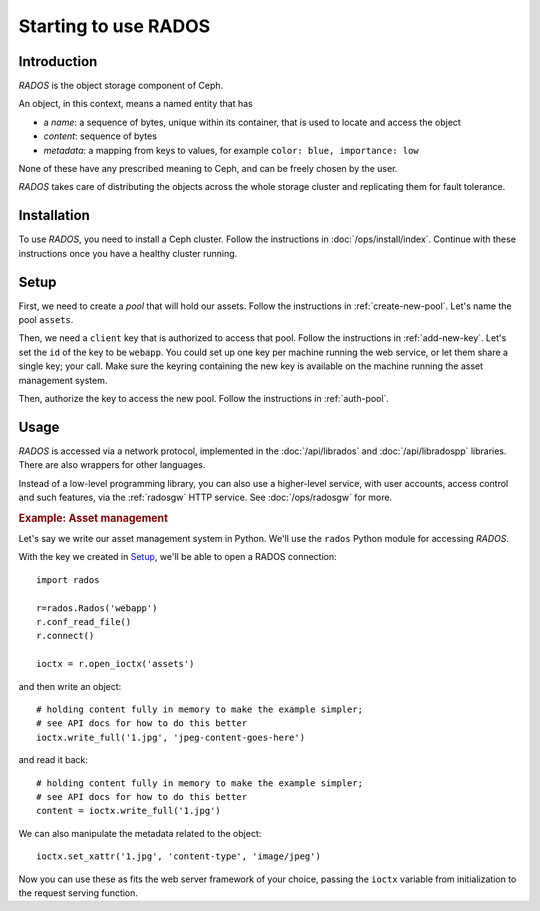 =======================
 Starting to use RADOS
=======================

.. highlight:: python

.. index:: RADOS, object

Introduction
============

`RADOS` is the object storage component of Ceph.

An object, in this context, means a named entity that has

- a `name`: a sequence of bytes, unique within its container, that is
  used to locate and access the object
- `content`: sequence of bytes
- `metadata`: a mapping from keys to values, for example ``color:
  blue, importance: low``

None of these have any prescribed meaning to Ceph, and can be freely
chosen by the user.

`RADOS` takes care of distributing the objects across the whole
storage cluster and replicating them for fault tolerance.


Installation
============

To use `RADOS`, you need to install a Ceph cluster. Follow the
instructions in :doc:`/ops/install/index`. Continue with these
instructions once you have a healthy cluster running.


Setup
=====

First, we need to create a `pool` that will hold our assets. Follow
the instructions in :ref:`create-new-pool`. Let's name the pool
``assets``.

Then, we need a ``client`` key that is authorized to access that
pool. Follow the instructions in :ref:`add-new-key`. Let's set the
``id`` of the key to be ``webapp``. You could set up one key per
machine running the web service, or let them share a single key; your
call. Make sure the keyring containing the new key is available on the
machine running the asset management system.

Then, authorize the key to access the new pool. Follow the
instructions in :ref:`auth-pool`.


Usage
=====

`RADOS` is accessed via a network protocol, implemented in the
:doc:`/api/librados` and :doc:`/api/libradospp` libraries. There are
also wrappers for other languages.

.. todo:: link to python, phprados here

Instead of a low-level programming library, you can also use a
higher-level service, with user accounts, access control and such
features, via the :ref:`radosgw` HTTP service. See :doc:`/ops/radosgw`
for more.


.. rubric:: Example: Asset management

Let's say we write our asset management system in Python. We'll use
the ``rados`` Python module for accessing `RADOS`.

.. todo:: link to rados.py, where ever it'll be documented

With the key we created in Setup_, we'll be able to open a RADOS
connection::

	import rados

	r=rados.Rados('webapp')
	r.conf_read_file()
	r.connect()

	ioctx = r.open_ioctx('assets')

and then write an object::

	# holding content fully in memory to make the example simpler;
	# see API docs for how to do this better
	ioctx.write_full('1.jpg', 'jpeg-content-goes-here')

and read it back::

	# holding content fully in memory to make the example simpler;
	# see API docs for how to do this better
	content = ioctx.write_full('1.jpg')


We can also manipulate the metadata related to the object::

	ioctx.set_xattr('1.jpg', 'content-type', 'image/jpeg')


Now you can use these as fits the web server framework of your choice,
passing the ``ioctx`` variable from initialization to the request
serving function.
